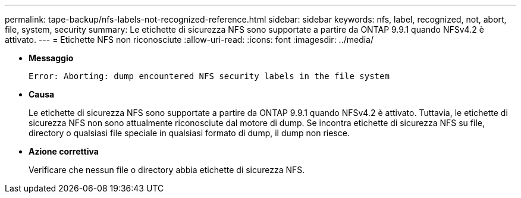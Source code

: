---
permalink: tape-backup/nfs-labels-not-recognized-reference.html 
sidebar: sidebar 
keywords: nfs, label, recognized, not, abort, file, system, security 
summary: Le etichette di sicurezza NFS sono supportate a partire da ONTAP 9.9.1 quando NFSv4.2 è attivato. 
---
= Etichette NFS non riconosciute
:allow-uri-read: 
:icons: font
:imagesdir: ../media/


[role="lead"]
* *Messaggio*
+
`Error: Aborting: dump encountered NFS security labels in the file system`

* *Causa*
+
Le etichette di sicurezza NFS sono supportate a partire da ONTAP 9.9.1 quando NFSv4.2 è attivato. Tuttavia, le etichette di sicurezza NFS non sono attualmente riconosciute dal motore di dump. Se incontra etichette di sicurezza NFS su file, directory o qualsiasi file speciale in qualsiasi formato di dump, il dump non riesce.

* *Azione correttiva*
+
Verificare che nessun file o directory abbia etichette di sicurezza NFS.


